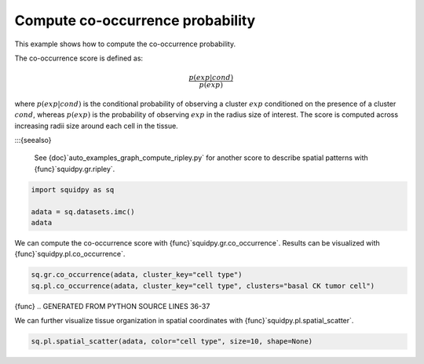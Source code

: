 
.. DO NOT EDIT.
.. THIS FILE WAS AUTOMATICALLY GENERATED BY SPHINX-GALLERY.
.. TO MAKE CHANGES, EDIT THE SOURCE PYTHON FILE:
.. "auto_examples/graph/compute_co_occurrence.py"
.. LINE NUMBERS ARE GIVEN BELOW.

.. only:: html

  .. container:: binder-badge

    .. image:: images/binder_badge_logo.svg
      :target: https://mybinder.org/v2/gh/scverse/squidpy_notebooks/main?filepath=docs/source/auto_examples/graph/compute_co_occurrence.ipynb
      :alt: Launch binder
      :width: 150 px

.. rst-class:: sphx-glr-example-title

.. _auto_examples_graph_compute_co_occurrence.py:

Compute co-occurrence probability
---------------------------------

This example shows how to compute the co-occurrence probability.

The co-occurrence score is defined as:

.. math::
    \frac{p(exp|cond)}{p(exp)}

where :math:`p(exp|cond)` is the conditional probability of observing a cluster :math:`exp` conditioned
on the presence
of a cluster :math:`cond`, whereas :math:`p(exp)` is the probability of observing :math:`exp` in the
radius size of interest.
The score is computed across increasing radii size around each cell in the tissue.

:::{seealso}

    See {doc}`auto_examples_graph_compute_ripley.py` for
    another score to describe spatial patterns with {func}`squidpy.gr.ripley`.

.. GENERATED FROM PYTHON SOURCE LINES 24-29

.. code-block:: default

    import squidpy as sq

    adata = sq.datasets.imc()
    adata





.. rst-class:: sphx-glr-script-out

 Out:

 .. code-block:: none


    AnnData object with n_obs × n_vars = 4668 × 34
        obs: 'cell type'
        uns: 'cell type_colors'
        obsm: 'spatial'



.. GENERATED FROM PYTHON SOURCE LINES 30-32

We can compute the co-occurrence score with {func}`squidpy.gr.co_occurrence`.
Results can be visualized with {func}`squidpy.pl.co_occurrence`.

.. GENERATED FROM PYTHON SOURCE LINES 32-35

.. code-block:: default

    sq.gr.co_occurrence(adata, cluster_key="cell type")
    sq.pl.co_occurrence(adata, cluster_key="cell type", clusters="basal CK tumor cell")




.. image-sg:: /auto_examples/graph/images/compute_co_occurrence_001.png
   {alt} $\frac{p(exp|basal CK tumor cell)}{p(exp)}$
   :srcset: /auto_examples/graph/images/compute_co_occurrence_001.png
   {class} sphx-glr-single-img


.. rst-class:: sphx-glr-script-out

 Out:

 .. code-block:: none


      0%|          | 0/1 [00:00<?, ?/s]
    100%|##########| 1/1 [00:15<00:00, 15.48s/]
    100%|##########| 1/1 [00:15<00:00, 15.49s/]



{func}
.. GENERATED FROM PYTHON SOURCE LINES 36-37

We can further visualize tissue organization in spatial coordinates with {func}`squidpy.pl.spatial_scatter`.

.. GENERATED FROM PYTHON SOURCE LINES 37-38

.. code-block:: default

    sq.pl.spatial_scatter(adata, color="cell type", size=10, shape=None)



.. image-sg:: /auto_examples/graph/images/compute_co_occurrence_002.png
   :alt: cell type
   :srcset: /auto_examples/graph/images/compute_co_occurrence_002.png
   {class} sphx-glr-single-img






.. rst-class:: sphx-glr-timing

   **Total running time of the script:** ( 0 minutes  22.109 seconds)


.. _download_auto_examples_graph_compute_co_occurrence.py:


.. only :: html

 .. container:: sphx-glr-footer
    {class} sphx-glr-footer-example



  .. container:: sphx-glr-download sphx-glr-download-python

     :download:`Download Python source code: compute_co_occurrence.py <compute_co_occurrence.py>`



  .. container:: sphx-glr-download sphx-glr-download-jupyter

     :download:`Download Jupyter notebook: compute_co_occurrence.ipynb <compute_co_occurrence.ipynb>`
